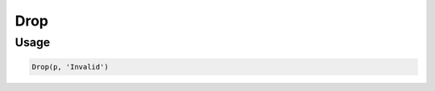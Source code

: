 Drop
====

.. py:currentmodule:: textform

.. py:class:: Drop(source, inputs)

    The ``Drop`` transform removes columns from the records.

    .. py:attribute:: source
        :type: Transform

        The input pipeline (required).

    .. py:attribute:: inputs
        :type: tuple(str), str

        The name(s) of the columns to remove.

Usage
^^^^^

.. code-block:: python

   Drop(p, 'Invalid')
